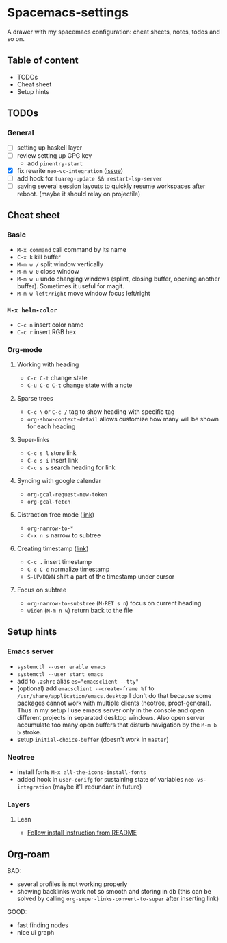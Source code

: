 * Spacemacs-settings
  
  A drawer with my spacemacs configuration: cheat sheets, notes, todos and so on.

** Table of content
   - TODOs
   - Cheat sheet
   - Setup hints
** TODOs
*** General
  - [ ] setting up haskell layer
  - [ ] review setting up GPG key
    - add =pinentry-start=
  - [X] fix rewrite =neo-vc-integration= ([[https://github.com/syl20bnr/spacemacs/issues/10504][issue]])
  - [ ] add hook for =tuareg-update && restart-lsp-server=
  - [ ] saving several session layouts to quickly resume workspaces after reboot.
        (maybe it should relay on projectile) 
** Cheat sheet
*** Basic
    - =M-x command= call command by its name
    - =C-x k= kill buffer
    - =M-m w /= split window vertically
    - =M-m w 0= close window
    - =M-m w u= undo changing windows (splint, closing buffer, opening another buffer). Sometimes it
      useful for magit.
    - =M-m w left/right= move window focus left/right  
*** =M-x helm-color=
    - =C-c n= insert color name
    - =C-c r= insert RGB hex
*** Org-mode
**** Working with heading
     - =C-c C-t= change state
     - =C-u C-c C-t= change state with a note
**** Sparse trees
     - =C-c \= or =C-c /= tag to show heading with specific tag
     - =org-show-context-detail= allows customize how many will be shown for each heading
**** Super-links
     - =C-c s l= store link
     - =C-c s i= insert link
     - =C-c s s= search heading for link
**** Syncing with google calendar
     - =org-gcal-request-new-token=
     - =org-gcal-fetch=
**** Distraction free mode ([[https://orgmode.org/manual/Structure-Editing.html][link]])
     - =org-narrow-to-*=
     - =C-x n s= narrow to subtree
**** Creating timestamp ([[https://orgmode.org/manual/Creating-Timestamps.html][link]])
     - =C-c .= insert timestamp
     - =C-c C-c= normalize timestamp
     - =S-UP/DOWN= shift a part of the timestamp under cursor
**** Focus on subtree
     - =org-narrow-to-substree= (=M-RET s n=) focus on current heading
     - =widen= (=M-m n w=) return back to the file
** Setup hints
*** Emacs server
    - =systemctl --user enable emacs=
    - =systemctl --user start emacs=
    - add to =.zshrc= alias ~es="emacsclient --tty"~
    - (optional) add =emacsclient --create-frame %f= to =/usr/share/application/emacs.desktop=
      I don't do that because some packages cannot work with multiple clients (neotree, proof-general).
      Thus in my setup I use emacs server only in the console and open different projects in separated
      desktop windows. Also open server accumulate too many open buffers that disturb navigation by
      the =M-m b b= stroke.
    - setup =initial-choice-buffer= (doesn't work in =master=)

*** Neotree
    - install fonts =M-x all-the-icons-install-fonts=
    - added hook in =user-conifg= for sustaining state of variables =neo-vs-integration= (maybe it'll
      redundant in future)
*** Layers
**** Lean
     - [[https://github.com/robkorn/spacemacs-lean-layer][Follow install instruction from README]]


** Org-roam
    BAD:
    + several profiles is not working properly
    + showing backlinks work not so smooth and storing in db
      (this can be solved by calling =org-super-links-convert-to-super= after inserting link)
    GOOD:
    + fast finding nodes
    + nice ui graph
